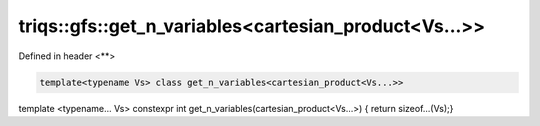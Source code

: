 ..
   Generated automatically by cpp2rst

.. highlight:: c
.. role:: red
.. role:: green
.. role:: param
.. role:: cppbrief


.. _triqs__gfs__get_n_variablesLTcartesian_productLTVs___GTGT:

triqs::gfs::get_n_variables<cartesian_product<Vs...>>
=====================================================

Defined in header <**>

.. code-block:: c

    template<typename Vs> class get_n_variables<cartesian_product<Vs...>>

template <typename... Vs>  constexpr int get_n_variables(cartesian_product<Vs...>) { return sizeof...(Vs);}